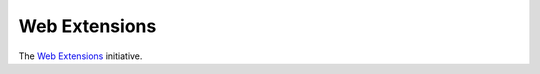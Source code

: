 Web Extensions
==============

The `Web Extensions <https://wiki.mozilla.org/WebExtensions>`_ initiative.
